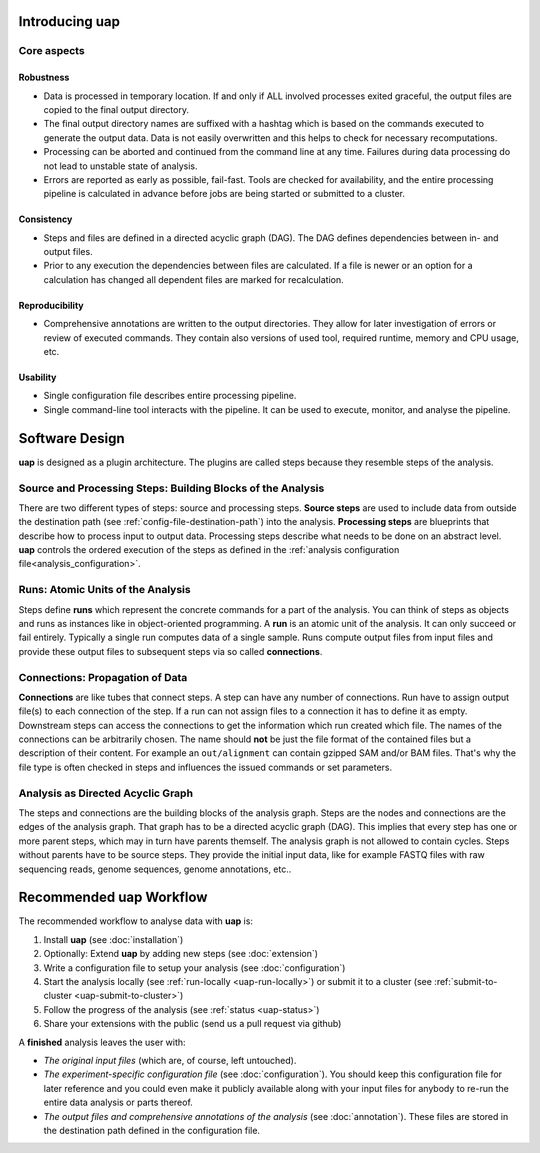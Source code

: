 ..
  This is the documentation for uap. Please keep lines under
  80 characters if you can and start each sentence on a new line as it 
  decreases maintenance and makes diffs more readable.
  
.. title:: Introducing uap

*******************
Introducing **uap**
*******************

.. _uap-core-aspects:

Core aspects
============

Robustness
----------

* Data is processed in temporary location.
  If and only if ALL involved processes exited graceful, the output files are
  copied to the final output directory.
* The final output directory names are suffixed with a hashtag which is based
  on the commands executed to generate the output data.
  Data is not easily overwritten and this helps to check for necessary
  recomputations.
* Processing can be aborted and continued from the command line at any time.
  Failures during data processing do not lead to unstable state of analysis.
* Errors are reported as early as possible, fail-fast.
  Tools are checked for availability, and the entire processing pipeline is
  calculated in advance before jobs are being started or submitted to a cluster.

.. _uap-consistency:

Consistency
-----------

* Steps and files are defined in a directed acyclic graph (DAG).
  The DAG defines dependencies between in- and output files.
* Prior to any execution the dependencies between files are calculated.
  If a file is newer or an option for a calculation has changed all dependent
  files are marked for recalculation.

Reproducibility
---------------

* Comprehensive annotations are written to the output directories.
  They allow for later investigation of errors or review of executed commands.
  They contain also versions of used tool, required runtime, memory and CPU
  usage, etc.

Usability
---------

* Single configuration file describes entire processing pipeline.
* Single command-line tool interacts with the pipeline.
  It can be used to execute, monitor, and analyse the pipeline.


.. _uap-software-design:

***************
Software Design
***************

**uap** is designed as a plugin architecture.
The plugins are called steps because they resemble steps of the analysis.

.. _uap-software-steps:

Source and Processing Steps: Building Blocks of the Analysis
============================================================

There are two different types of steps: source and processing steps.
**Source steps** are used to include data from outside the destination path
(see :ref:`config-file-destination-path`) into the analysis.
**Processing steps** are blueprints that describe how to process input to
output data.
Processing steps describe what needs to be done on an abstract level.
**uap** controls the ordered execution of the steps as defined in the
:ref:`analysis configuration file<analysis_configuration>`.

.. _uap-software-runs:

Runs: Atomic Units of the Analysis
==================================

Steps define **runs** which represent the concrete commands for a part of the
analysis.
You can think of steps as objects and runs as instances like in object-oriented
programming. 
A **run** is an atomic unit of the analysis.
It can only succeed or fail entirely.
Typically a single run computes data of a single sample.
Runs compute output files from input files and provide these output files to
subsequent steps via so called **connections**.

.. _uap-software-connections:

Connections: Propagation of Data
================================

**Connections** are like tubes that connect steps.
A step can have any number of connections.
Run have to assign output file(s) to each connection of the step.
If a run can not assign files to a connection it has to define it as empty.
Downstream steps can access the connections to get the information which run
created which file.
The names of the connections can be arbitrarily chosen.
The name should **not** be just the file format of the contained files but
a description of their content.
For example an ``out/alignment`` can contain gzipped SAM and/or BAM files.
That's why the file type is often checked in steps and influences the issued
commands or set parameters.

.. _uap-software-dag:

Analysis as Directed Acyclic Graph
==================================

The steps and connections are the building blocks of the analysis graph.
Steps are the nodes and connections are the edges of the analysis graph.
That graph has to be a directed acyclic graph (DAG).
This implies that every step has one or more parent steps, which may in turn
have parents themself.
The analysis graph is not allowed to contain cycles.
Steps without parents have to be source steps.
They provide the initial input data, like for example FASTQ files with raw
sequencing reads, genome sequences, genome annotations, etc..


.. _uap-recommended-workflow:

****************************
Recommended **uap** Workflow
****************************

The recommended workflow to analyse data with **uap** is:

1. Install **uap** (see :doc:`installation`)
2. Optionally: Extend **uap** by adding new steps (see :doc:`extension`)
3. Write a configuration file to setup your analysis (see
   :doc:`configuration`)
4. Start the analysis locally (see :ref:`run-locally <uap-run-locally>`) or
   submit it to a cluster (see
   :ref:`submit-to-cluster <uap-submit-to-cluster>`)
5. Follow the progress of the analysis (see :ref:`status <uap-status>`)
6. Share your extensions with the public (send us a pull request via github)

A **finished** analysis leaves the user with:

* *The original input files* (which are, of course, left untouched).
* *The experiment-specific configuration file*
  (see :doc:`configuration`).
  You should keep this configuration file for later reference and you could
  even make it publicly available along with your input files for anybody to
  re-run the entire data analysis or parts thereof.
* *The output files and comprehensive annotations of the analysis*
  (see :doc:`annotation`).
  These files are stored in the destination path defined in the configuration
  file.


.. |uge_link| raw:: html

   <a href="http://www.univa.com/products/" target="_blank">UGE</a>

.. |slurm_link| raw:: html

   <a href="http://slurm.schedmd.com/" target="_blank">SLURM</a>

.. |sphinx_link| raw:: html

   <a href="http://sphinx-doc.org/" target="_blank">Sphinx</a>

.. |rest_link| raw:: html

   <a href="http://docutils.sourceforge.net/rst.html" target="_blank">`reStructuredText</a>
